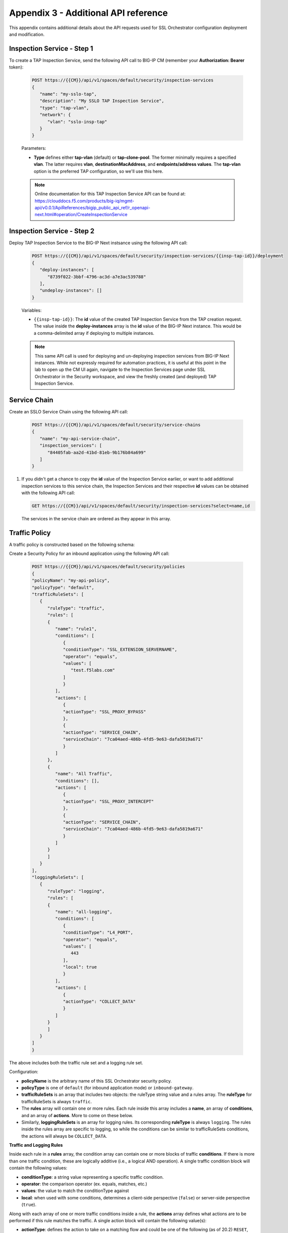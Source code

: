 Appendix 3 - Additional API reference
================================================================================

This appendix contains additional details about the API requests used for SSL Orchestrator configuration deployment and modification.


Inspection Service - Step 1
--------------------------------------------------------------------------------

To create a TAP Inspection Service, send the following API call to BIG-IP CM (remember your **Authorization: Bearer** token):

   .. code-block:: text

      POST https://{{CM}}/api/v1/spaces/default/security/inspection-services
      {
         "name": "my-sslo-tap",
         "description": "My SSLO TAP Inspection Service",
         "type": "tap-vlan",
         "network": {
            "vlan": "sslo-insp-tap"
         }
      }

   Parameters:

   - **Type** defines either **tap-vlan** (default) or **tap-clone-pool**. The former minimally requires a specified **vlan**. The latter requires **vlan**, **destinationMacAddress**, and **endpoints/address values**. The **tap-vlan** option is the preferred TAP configuration, so we'll use this here.

   .. note::
      Online documentation for this TAP Inspection Service API can be found at:
      https://clouddocs.f5.com/products/big-iq/mgmt-api/v0.0.1/ApiReferences/bigip_public_api_ref/r_openapi-next.html#operation/CreateInspectionService


Inspection Service - Step 2
--------------------------------------------------------------------------------

Deploy TAP Inspection Service to the BIG-IP Next instsance using the following API call:

   .. code-block:: text

      POST https://{{CM}}/api/v1/spaces/default/security/inspection-services/{{insp-tap-id}}/deployment
      {
         "deploy-instances": [
            "8739f022-3bbf-4796-ac3d-a7e3ac539788"
         ],
         "undeploy-instances": []
      }

   Variables:

   - ``{{insp-tap-id}}``: The **id** value of the created TAP Inspection Service from the TAP creation request. The value inside the **deploy-instances** array is the **id** value of the BIG-IP Next instance. This would be a comma-delimited array if deploying to multiple instances.

   .. note::
      This same API call is used for deploying and un-deploying inspection services from BIG-IP Next instances. While not expressly required for automation practices, it is useful at this point in the lab to open up the CM UI again, navigate to the Inspection Services page under SSL Orchestrator in the Security workspace, and view the freshly created (and deployed) TAP Inspection Service.


Service Chain
--------------------------------------------------------------------------------

Create an SSLO Service Chain using the following API call:

   .. code-block:: text

      POST https://{{CM}}/api/v1/spaces/default/security/service-chains
      {
         "name": "my-api-service-chain",
         "inspection_services": [
            "84405fab-aa2d-41bd-81eb-9b176b84a699"
         ]
      }

#. If you didn't get a chance to copy the **id** value of the Inspection Service earlier, or want to add additional inspection services to this service chain, the Inspection Services and their respective **id** values can be obtained with the following API call:

   .. code-block:: text

      GET https://{{CM}}/api/v1/spaces/default/security/inspection-services?select=name,id

   The services in the service chain are ordered as they appear in this array.




Traffic Policy
--------------------------------------------------------------------------------

A traffic policy is constructed based on the following schema:

.. image:: ./images/schema-sslo-security-policy.png


Create a Security Policy for an inbound application using the following API call:

   .. code-block:: text

      POST https://{{CM}}/api/v1/spaces/default/security/policies
      {
      "policyName": "my-api-policy",
      "policyType": "default",
      "trafficRuleSets": [
         {
            "ruleType": "traffic",
            "rules": [
            {
               "name": "rule1",
               "conditions": [
                  {
                  "conditionType": "SSL_EXTENSION_SERVERNAME",
                  "operator": "equals",
                  "values": [
                     "test.f5labs.com"
                  ]
                  }
               ],
               "actions": [
                  {
                  "actionType": "SSL_PROXY_BYPASS"
                  },
                  {
                  "actionType": "SERVICE_CHAIN",
                  "serviceChain": "7ca04aed-486b-4fd5-9e63-dafa5819a671"
                  }
               ]
            },
            {
               "name": "All Traffic",
               "conditions": [],
               "actions": [
                  {
                  "actionType": "SSL_PROXY_INTERCEPT"
                  },
                  {
                  "actionType": "SERVICE_CHAIN",
                  "serviceChain": "7ca04aed-486b-4fd5-9e63-dafa5819a671"
                  }
               ]
            }
            ]
         }
      ],
      "loggingRuleSets": [
         {
            "ruleType": "logging",
            "rules": [
            {
               "name": "all-logging",
               "conditions": [
                  {
                  "conditionType": "L4_PORT",
                  "operator": "equals",
                  "values": [
                     443
                  ],
                  "local": true
                  }
               ],
               "actions": [
                  {
                  "actionType": "COLLECT_DATA"
                  }
               ]
            }
            ]
         }
      ]
      }

The above includes both the traffic rule set and a logging rule set.


Configuration:

- **policyName** is the arbitrary name of this SSL Orchestrator security policy.

- **policyType** is one of ``default`` (for inbound application mode) or ``inbound-gateway``.

- **trafficRuleSets** is an array that includes two objects: the ruleType string value and a rules array. The **ruleType** for trafficRuleSets is always ``traffic``.

- The **rules** array will contain one or more rules. Each rule inside this array includes a **name**, an array of **conditions**, and an array of **actions**. More to come on these below.

- Similarly, **loggingRuleSets** is an array for logging rules. Its corresponding **ruleType** is always ``logging``. The rules inside the rules array are specific to logging, so while the conditions can be similar to trafficRuleSets conditions, the actions will always be ``COLLECT_DATA``.


**Traffic and Logging Rules**

Inside each rule in a **rules** array, the condition array can contain one or more blocks of traffic **conditions**. If there is more than one traffic condition, these are logically additive (i.e., a logical AND operation). A single traffic condition block will contain the following values:

- **conditionType**: a string value representing a specific traffic condition.
- **operator**: the comparison operator (ex. equals, matches, etc.)
- **values**: the value to match the conditionType against
- **local**: when used with some conditions, determines a client-side perspective (``false``) or server-side perspective (``true``).

Along with each array of one or more traffic conditions inside a rule, the **actions** array defines what actions are to be performed if this rule matches the traffic. A single action block will contain the following value(s):

- **actionType**: defines the action to take on a matching flow and could be one of the following (as of 20.2) ``RESET``, ``SERVICE_CHAIN``, ``SSL_PROXY_BYPASS``, or `SSL_PROXY_INTERCEPT`. If the actionType is ``SERVICE_CHAIN``, an additional **serviceChain** value is required specifying the **id** value of the service chain.


Please note the following *rules* for creating SSL Orchestrator policies via API:

- As previously mentioned, if multiple **conditions** are included in the conditions array of a single rule, these are additive (i.e., a logical AND operation). Similarly, if multiple actions are included in the actions array of a single rule, these too are additive (i.e., do this, and this, and this, etc.).

- Whereas CM defines an **All Traffic** condition for all traffic rule sets to be applied if no other traffic conditions match, the API definition does not explicitly require this. It is, however, highly recommended to include an **All Traffic** condition at the end of every trafficRuleSets, rules array. The **conditions** should be empty, and **actions** can include multiple action blocks. For example:

   .. code-block:: text

      {
         "name": "All Traffic",
         "conditions": [],
         "actions": [
            {
               "actionType": "SSL_PROXY_INTERCEPT"
            },
            {
               "actionType": "SERVICE_CHAIN",
               "serviceChain": "7ca04aed-486b-4fd5-9e63-dafa5819a671"
            }
         ]
      }


Application with SSL Orchestrator Policy
--------------------------------------------------------------------------------

Note here that BIG-IP automation will generally define a set of endpoints:

- Security: /api/v1/spaces/default/security/ - that includes the set of interfaces for creating SSL Orchestrator objects.
- AS3 (F5 BIG-IP Application Services 3 Extension): /api/v1/spaces/default/appsvcs - that includes the set of interfaces for creating BIG-IP application objects.
- FAST (F5 BIG-IP Application Services Templates): /api/v1/spaces/default/appsvcs/blueprints - that includes the set of interfaces for creating templates and applications from templates using the FAST API.


In this lab, we will focus on the first two (security and AS3) API endpoints. The following application definition uses the F5 BIG-IP Central Manager AS3 endpoint.

#. Create SSL Orchestrator Application

   .. code-block:: text

      POST https:// {{CM}}/api/v1/spaces/default/appsvcs/documents
      {
      "class": "ADC",
      "id": "adc-canonical",
      "schemaVersion": "3.43.0",
      "my_tenant": {
         "class": "Tenant",
         "my_app": {
            "class": "Application",
            "my_server_tls": {
            "class": "TLS_Server",
            "certificates": [
               {
                  "certificate": "webcert"
               }
            ],
            "ciphers": "DEFAULT",
            "tls1_1Enabled": true,
            "tls1_2Enabled": true,
            "tls1_3Enabled": false
            },
            "my_client_tls": {
            "class": "TLS_Client",
            "ciphers": "DEFAULT",
            "tls1_1Enabled": true,
            "tls1_2Enabled": true,
            "tls1_3Enabled": false
            },
            "my_pool": {
            "class": "Pool",
            "loadBalancingMode": "round-robin",
            "members": [
               {
                  "serverAddresses": [
                  "192.168.100.11",
                  "192.168.100.12",
                  "192.168.100.13"
                  ],
                  "servicePort": 443
               }
            ],
            "monitors": [
               "https"
            ]
            },
            "my_pool_service": {
            "class": "Service_Pool",
            "pool": "my_pool"
            },
            "my_service": {
            "class": "Service_HTTPS",
               "allowNetworks": [
               {
                  "bigip": "Default L3-Network"
               }
            ],
            "persistenceMethods": [],
            "policySslOrchestrator": {
               "cm": "my-api-policy"
            },
            "clientTLS": "my_client_tls",
            "pool": "my_pool",
            "serverTLS": "my_server_tls",
            "snat": "auto",
            "virtualAddresses": [
               "10.1.10.22"
            ],
            "virtualPort": 443
            },
            "webcert": {
            "class": "Certificate",
            "certificate": {
               "cm": "wildcard.f5labs.com.crt"
            },
            "privateKey": {
               "cm": "wildcard.f5labs.com.pem"
            }
            }
         }
      }
      }


Let us now walk through some of the parts of this request to get a better understanding of the mechanism.

An Application is constructed based on the following schema:

.. image:: ./images/schema-application-service.png



**class** is always ``ADC`` here.

**id** is an arbitrary value.

**schemaVersion** defines the specific schema version to use.

**Tenant** (``class: Tenant``) defines the highest class in a declaration, which becomes a partition on the BIG-IP. Each tenant comprises a set of Applications that belong to one authority (system role).

**Application** (``class: Application``) comprises the set of resources used to manage, secure, and enhance the delivery of a simple or complex network-based application. Inside each Application will typically be the following set of objects:

**TLS_Server** (``class: TLS_Server``) defines the client-side TLS properties for the application and would minimally include a list of certificates, a cipher string, and TLS versions to enable.

**TLS_Client** (``class: TLS_Client``) defines the server-side TLS properties for the application and would minimally include a cipher string and TLS versions to enable.

**Pool and Service_Pool** (``class: Pool`` and ``class: Service_Pool``) defines the server-side endpoints to pass traffic to. The Pool class will contain the list of pool members, a load balancing mode, service (destination) port, and a health monitor.

**Service_HTTPS** (``class: Service_HTTPS``) defines the properties of an HTTPS-type application, and will minimally include references to the other defined objects (TLS_Server, TLS_Client, Pool), a list of listening IP addresses and destination port, and other required properties (ex. persistence method, SNAT, etc.). This is also where a reference to the SSL Orchestrator policy object is defined.

The individual blocks in the AS3 declaration may also reference other objects in the following manner:

- **Direct internal reference** - where an object references another object within the same declaration. Using the above example, the **clientTLS** property inside the **Service_HTTPS** class references the **TLS_Client** class.

- **BIG-IP instance reference** (``bigip``) - where the declaration references an object already deployed on a target BIG-IP Next instance. Using the above example, the **allowNetworks** object in the **Service_HTTPS** class references the **Default L3-Network** that exists on the target BIG-IP. Note that in a strict *fleet management* perspective, where objects are only deployed to a BIG-IP when associated with a deployed application, the ``bigip`` reference is not used often. This will typically be used to target existing (onboarded) networks.

- **Central Manager references** (``cm``) - where the declaration references an object defined at the CM. Using the above example, the **Certificate class** references the ``wildcard.f5labs.com`` certificate and key imported to BIG-IP CM. Likewise, the **policySslOrchestrator** object inside the **Service_HTTPS** class references the ``my-sslo-policy`` SSL Orchestrator policy that only exists on the BIG-IP CM. When the application is deployed, all ``cm`` referenced objects will also be deployed to the target BIG-IP Next instance.


#. The request to create the AS3 application will return a JSON payload. Record the **application id** produced in that JSON response, as this will be needed for your next API request.

#.  You will now deploy the Application to the BIG-IP Next instance. Send the following API call using the **Thunder Client**:

   .. code-block:: text

      https://{{CM}}/api/v1/spaces/default/appsvcs/documents/{{app_id}}/deployments
      {
         "target": "{{Next}}"
      }

The ``{{app_id}}`` value is the JSON id returned from the application creation. The ``{{Next}}`` value is the IP address of the target BIG-IP Next instance.



Modifying the SSL Orchestrator Security Policy
--------------------------------------------------------------------------------

So far, you have focused on API-based configuration which is mostly useful in cloud and other orchestrated environments where programmability is critically important. But now that traffic is flowing and SSL Orchestrator is doing its job, you might need to **tune** the security policy to adjust for different traffic demands. 

In this section, you will use the security policy API to apply real time updates 
to the active policy and observe the changes in policy behavior. Fortunately, modifying an existing deployed policy is fairly straightforward.

First get the policy **id** values for all of the defined SSL Orchestrator policies. You can then make your changes to the JSON. In the next API call, you will reference the target policy by its **id**.

#. Send the following API call to GET the SSL Orchestrator policies:

   .. code-block:: text

      GET https://{{CM}}/api/v1/spaces/default/security/policies?select=name,id

#. Record the **id** value of your intended policy.


#. GET the original policy contents via the BIG-IP CM API, specifying the **policy id** {{policy-id}} in the request URL:

   .. code-block:: text

      GET https://{{CM}}/api/v1/spaces/default/security/policies/{{policy-id}}


#. Edit the original policy contents as required and POST it back to the BIG-IP CM API, specifying the **policy id** {{policy-id}} in the API URL:

   .. code-block:: text

      POST https://{{CM}}/api/v1/spaces/default/security/policies/{{policy-id}}

   The updated policy is now stored on BIG-IP CM and needs to be pushed to each BIG-IP Next instance that references it.


#. Deploy the updated policy to the associated BIG-IP Next instances:

   .. code-block:: text

      POST https://{{CM}}/api/v1/spaces/default/security/ssl-orchestrator-policies/{{policy-id}}/deploy

